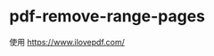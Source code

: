 * pdf-remove-range-pages
:PROPERTIES:
:CUSTOM_ID: pdf-remove-range-pages
:END:
使用 [[https://www.ilovepdf.com/]]
